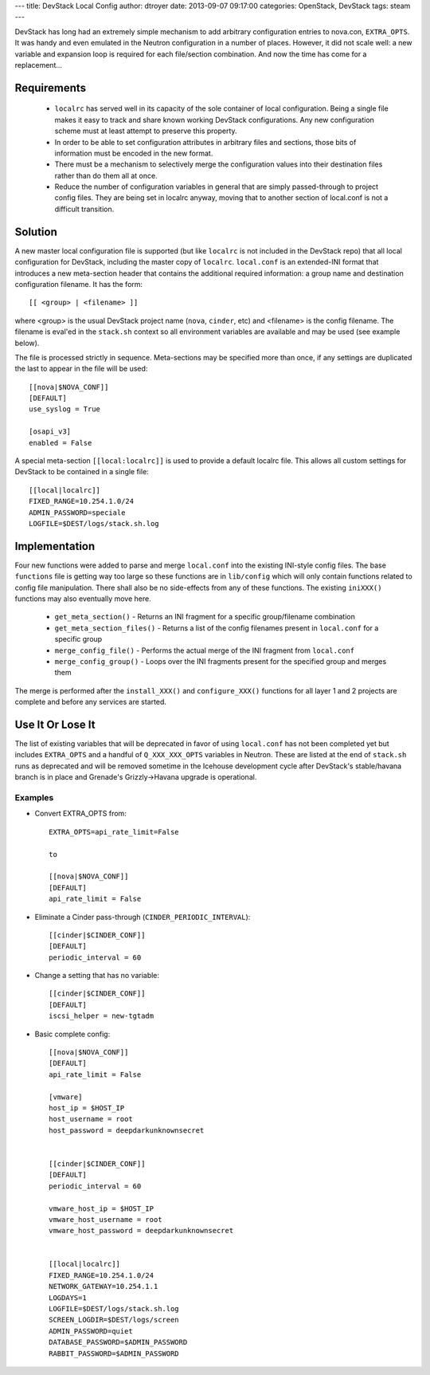 ---
title: DevStack Local Config
author: dtroyer
date: 2013-09-07 09:17:00
categories: OpenStack, DevStack
tags: steam
---

DevStack has long had an extremely simple mechanism to add arbitrary configuration entries to nova.con, ``EXTRA_OPTS``.  It was handy and even emulated in the Neutron configuration in a number of places.  However, it did not scale well: a new variable and expansion loop is required for each file/section combination.  And now the time has come for a replacement...

Requirements
============

  * ``localrc`` has served well in its capacity of the sole container of local configuration.  Being a single file makes it easy to track and share known working DevStack configurations.  Any new configuration scheme must at least attempt to preserve this property.

  * In order to be able to set configuration attributes in arbitrary files and sections, those bits of information must be encoded in the new format.

  * There must be a mechanism to selectively merge the configuration values into their destination files rather than do them all at once.

  * Reduce the number of configuration variables in general that are simply passed-through to project config files.  They are being set in localrc anyway, moving that to another section of local.conf is not a difficult transition.

Solution
========

A new master local configuration file is supported (but like ``localrc`` is not included in the DevStack repo) that all local configuration for DevStack, including the master copy of ``localrc``.  ``local.conf`` is an extended-INI format that introduces a new meta-section header that contains the additional required information: a group name and destination configuration filename.  It has the form::

    [[ <group> | <filename> ]]

where <group> is the usual DevStack project name (``nova``, ``cinder``, etc) and <filename> is the config filename.  The filename is eval'ed in the ``stack.sh`` context so all environment variables are available and may be used (see example below).

The file is processed strictly in sequence.  Meta-sections may be specified more than once, if any settings are duplicated the last to appear in the file will be used::

    [[nova|$NOVA_CONF]]
    [DEFAULT]
    use_syslog = True

    [osapi_v3]
    enabled = False

A special meta-section ``[[local:localrc]]`` is used to provide a default localrc file.  This allows all custom settings for DevStack to be contained in a single file::

    [[local|localrc]]
    FIXED_RANGE=10.254.1.0/24
    ADMIN_PASSWORD=speciale
    LOGFILE=$DEST/logs/stack.sh.log

Implementation
==============

Four new functions were added to parse and merge ``local.conf`` into the existing INI-style config files.  The base ``functions`` file is getting way too large so these functions are in ``lib/config`` which will only contain functions related to config file manipulation.  There shall also be no side-effects from any of these functions.  The existing ``iniXXX()`` functions may also eventually move here.

    * ``get_meta_section()`` - Returns an INI fragment for a specific group/filename combination
    * ``get_meta_section_files()`` - Returns a list of the config filenames present in ``local.conf`` for a specific group
    * ``merge_config_file()`` - Performs the actual merge of the INI fragment from ``local.conf``
    * ``merge_config_group()`` - Loops over the INI fragments present for the specified group and merges them

The merge is performed after the ``install_XXX()`` and ``configure_XXX()`` functions for all layer 1 and 2 projects are complete and before any services are started.

Use It Or Lose It
=================

The list of existing variables that will be deprecated in favor of using ``local.conf`` has not been completed yet but includes ``EXTRA_OPTS`` and a handful of ``Q_XXX_XXX_OPTS`` variables in Neutron.  These are listed at the end of ``stack.sh`` runs as deprecated and will be removed sometime in the Icehouse development cycle after DevStack's stable/havana branch is in place and Grenade's Grizzly->Havana upgrade is operational.

Examples
--------

* Convert EXTRA_OPTS from::

    EXTRA_OPTS=api_rate_limit=False

    to

    [[nova|$NOVA_CONF]]
    [DEFAULT]
    api_rate_limit = False

* Eliminate a Cinder pass-through (``CINDER_PERIODIC_INTERVAL``)::

    [[cinder|$CINDER_CONF]]
    [DEFAULT]
    periodic_interval = 60

* Change a setting that has no variable::

    [[cinder|$CINDER_CONF]]
    [DEFAULT]
    iscsi_helper = new-tgtadm

* Basic complete config::

    [[nova|$NOVA_CONF]]
    [DEFAULT]
    api_rate_limit = False

    [vmware]
    host_ip = $HOST_IP
    host_username = root
    host_password = deepdarkunknownsecret


    [[cinder|$CINDER_CONF]]
    [DEFAULT]
    periodic_interval = 60

    vmware_host_ip = $HOST_IP
    vmware_host_username = root
    vmware_host_password = deepdarkunknownsecret


    [[local|localrc]]
    FIXED_RANGE=10.254.1.0/24
    NETWORK_GATEWAY=10.254.1.1
    LOGDAYS=1
    LOGFILE=$DEST/logs/stack.sh.log
    SCREEN_LOGDIR=$DEST/logs/screen
    ADMIN_PASSWORD=quiet
    DATABASE_PASSWORD=$ADMIN_PASSWORD
    RABBIT_PASSWORD=$ADMIN_PASSWORD
    